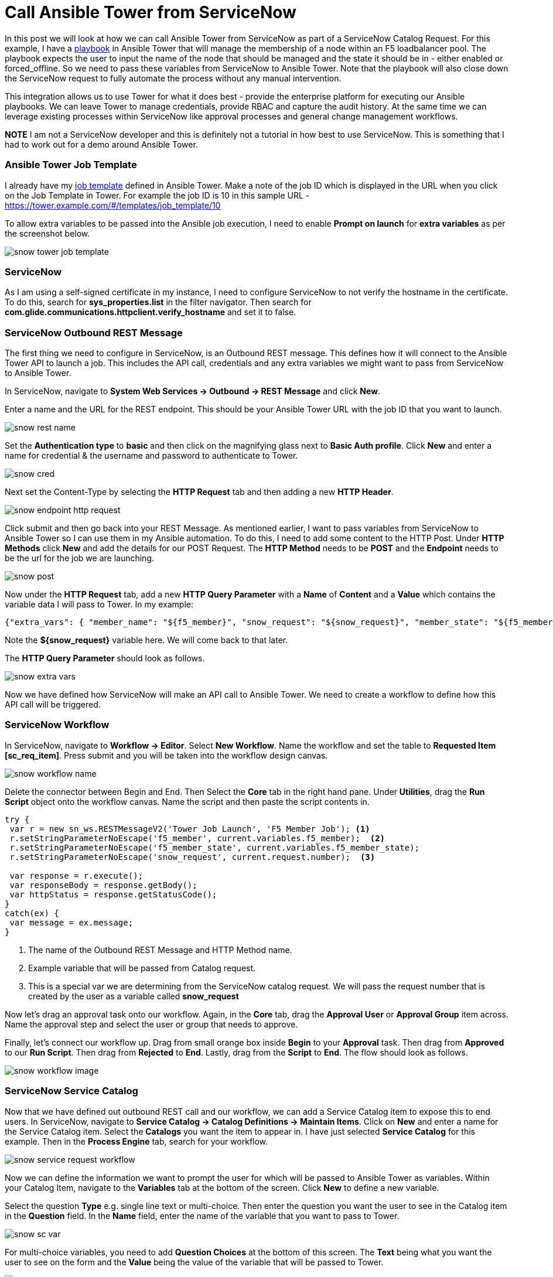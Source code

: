= Call Ansible Tower from ServiceNow


In this post we will look at how we can call Ansible Tower from ServiceNow as part of a ServiceNow Catalog Request. For this example, I have a https://github.com/pharriso/ansible_network_demo/blob/master/bigip_pool_member_snow.yml[playbook] in Ansible Tower that will manage the membership of a node within an F5 loadbalancer pool. The playbook expects the user to input the name of the node that should be managed and the state it should be in - either enabled or forced_offline. So we need to pass these variables from ServiceNow to Ansible Tower. Note that the playbook will also close down the ServiceNow request to fully automate the process without any manual intervention.

This integration allows us to use Tower for what it does best - provide the enterprise platform for executing our Ansible playbooks. We can leave Tower to manage credentials, provide RBAC and capture the audit history. At the same time we can leverage existing processes within ServiceNow like approval processes and general change management workflows.

*NOTE* I am not a ServiceNow developer and this is definitely not a tutorial in how best to use ServiceNow. This is something that I had to work out for a demo around Ansible Tower.

=== Ansible Tower Job Template

I already have my https://docs.ansible.com/ansible-tower/latest/html/userguide/job_templates.html[job template] defined in Ansible Tower. Make a note of the job ID which is displayed in the URL when you click on the Job Template in Tower. For example the job ID is 10 in this sample URL - https://tower.example.com/#/templates/job_template/10

To allow extra variables to be passed into the Ansible job execution, I need to enable *Prompt on launch* for *extra variables* as per the screenshot below. 

image::https://cloudautomation.pharriso.co.uk/images/snow_tower_job_template.png[]

=== ServiceNow 

As I am using a self-signed certificate in my instance, I need to configure ServiceNow to not verify the hostname in the certificate. To do this, search for *sys_properties.list* in the filter navigator. Then search for *com.glide.communications.httpclient.verify_hostname* and set it to false.

=== ServiceNow Outbound REST Message

The first thing we need to configure in ServiceNow, is an Outbound REST message. This defines how it will connect to the Ansible Tower API to launch a job. This includes the API call, credentials and any extra variables we might want to pass from ServiceNow to Ansible Tower.  

In ServiceNow, navigate to *System Web Services -> Outbound -> REST Message* and click *New*.

Enter a name and the URL for the REST endpoint. This should be your Ansible Tower URL with the job ID that you want to launch.

image::https://cloudautomation.pharriso.co.uk/images/snow_rest_name.png[]

Set the *Authentication type* to *basic* and then click on the magnifying glass next to *Basic Auth profile*. Click *New* and enter a name for credential & the username and password to authenticate to Tower.

image::https://cloudautomation.pharriso.co.uk/images/snow_cred.png[]

Next set the Content-Type by selecting the *HTTP Request* tab and then adding a new *HTTP Header*.

image::https://cloudautomation.pharriso.co.uk/images/snow_endpoint_http_request.png[]

Click submit and then go back into your REST Message. As mentioned earlier, I want to pass variables from ServiceNow to Ansible Tower so I can use them in my Ansible automation. To do this, I need to add some content to the HTTP Post. Under *HTTP Methods* click *New* and add the details for our POST Request.  The *HTTP Method* needs to be *POST* and the *Endpoint* needs to be the url for the job we are launching.

image::https://cloudautomation.pharriso.co.uk/images/snow_post.png[]

Now under the *HTTP Request* tab, add a new *HTTP Query Parameter* with a *Name* of *Content* and a *Value* which contains the variable data I will pass to Tower. In my example:

....
{"extra_vars": { "member_name": "${f5_member}", "snow_request": "${snow_request}", "member_state": "${f5_member_state}" } }
....

Note the *${snow_request}* variable here. We will come back to that later.

The *HTTP Query Parameter* should look as follows.

image::https://cloudautomation.pharriso.co.uk/images/snow_extra_vars.png[]

Now we have defined how ServiceNow will make an API call to Ansible Tower. We need to create a workflow to define how this API call will be triggered.

=== ServiceNow Workflow

In ServiceNow, navigate to *Workflow -> Editor*. Select *New Workflow*. Name the workflow and set the table to *Requested Item [sc_req_item]*. Press submit and you will be taken into the workflow design canvas.

image::https://cloudautomation.pharriso.co.uk/images/snow_workflow_name.png[]

Delete the connector between Begin and End. Then Select the *Core* tab in the right hand pane. Under *Utilities*, drag the *Run Script* object onto the workflow canvas. Name the script and then paste the script contents in.

----
try { 
 var r = new sn_ws.RESTMessageV2('Tower Job Launch', 'F5 Member Job'); <1>
 r.setStringParameterNoEscape('f5_member', current.variables.f5_member);  <2>
 r.setStringParameterNoEscape('f5_member_state', current.variables.f5_member_state);
 r.setStringParameterNoEscape('snow_request', current.request.number);  <3>

 var response = r.execute();
 var responseBody = response.getBody();
 var httpStatus = response.getStatusCode();
}
catch(ex) {
 var message = ex.message;
}

----

<1> The name of the Outbound REST Message and HTTP Method name.
<2> Example variable that will be passed from Catalog request.
<3> This is a special var we are determining from the ServiceNow catalog request. We will pass the request number that is created by the user as a variable called *snow_request*

Now let's drag an approval task onto our workflow. Again, in the *Core* tab, drag the *Approval User* or *Approval Group* item across. Name the approval step and select the user or group that needs to approve. 

Finally, let's connect our workflow up. Drag from small orange box inside *Begin* to your *Approval* task. Then drag from *Approved* to our *Run Script*. Then drag from *Rejected* to *End*. Lastly, drag from the *Script* to *End*. The flow should look as follows. 

image::https://cloudautomation.pharriso.co.uk/images/snow_workflow_image.png[]



=== ServiceNow Service Catalog

Now that we have defined out outbound REST call and our workflow, we can add a Service Catalog item to expose this to end users. In ServiceNow, navigate to *Service Catalog -> Catalog Definitions -> Maintain Items*. Click on *New* and enter a name for the Service Catalog item. Select the *Catalogs* you want the item to appear in. I have just selected *Service Catalog* for this example. Then in the *Process Engine* tab, search for your workflow.

image::https://cloudautomation.pharriso.co.uk/images/snow_service_request_workflow.png[]

Now we can define the information we want to prompt the user for which will be passed to Ansible Tower as variables. Within your Catalog Item, navigate to the *Variables* tab at the bottom of the screen. Click *New* to define a new variable.

Select the question *Type* e.g. single line text or multi-choice. Then enter the question you want the user to see in the Catalog item in the *Question* field. In the *Name* field, enter the name of the variable that you want to pass to Tower.

image::https://cloudautomation.pharriso.co.uk/images/snow_sc_var.png[]

For multi-choice variables, you need to add *Question Choices* at the bottom of this screen. The *Text* being what you want the user to see on the form and the *Value* being the value of the variable that will be passed to Tower.

image::https://cloudautomation.pharriso.co.uk/images/snow_sc_question_choices.png[]

=== Executing the workflow

So what should happen when we order this Catalog item? 

* The user is prompted for the name of the host they want to manage in the F5 loadbalancer and the desired state of that host - enabled or forced_offline.
* The request is raised and will await approval.
* Once the request is approved ServiceNow will launch the playbook via the Tower API. The answers that the user provided in the catalog request will be passed as variables to the Ansible Tower playbook. We will also pass the ServiceNow request number.
* Ansible will manage the host in the F5 loadbalancer pool as requested by the user.
* Ansible will update the ticket in ServiceNow to say what has happened and close the ticket.

You can watch a recording of this below.

video::BcoffUF9Yhg[youtube]

=== Acknowledgements

There were two excellent guides I used for this. I just wanted to piece the best bits from both guides together:

https://liveaverage.com/blog/ansible-tower-and-servicenow-integration-in-10-minutes/

https://github.com/eanylin/ansible-lab/tree/master/servicenow_demo/







